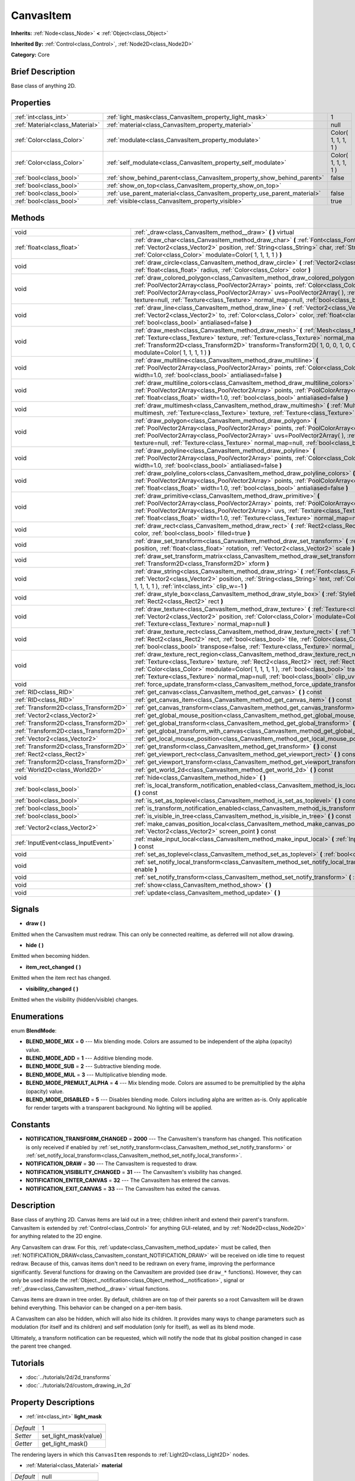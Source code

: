 .. Generated automatically by doc/tools/makerst.py in Godot's source tree.
.. DO NOT EDIT THIS FILE, but the CanvasItem.xml source instead.
.. The source is found in doc/classes or modules/<name>/doc_classes.

.. _class_CanvasItem:

CanvasItem
==========

**Inherits:** :ref:`Node<class_Node>` **<** :ref:`Object<class_Object>`

**Inherited By:** :ref:`Control<class_Control>`, :ref:`Node2D<class_Node2D>`

**Category:** Core

Brief Description
-----------------

Base class of anything 2D.

Properties
----------

+---------------------------------+---------------------------------------------------------------------------+---------------------+
| :ref:`int<class_int>`           | :ref:`light_mask<class_CanvasItem_property_light_mask>`                   | 1                   |
+---------------------------------+---------------------------------------------------------------------------+---------------------+
| :ref:`Material<class_Material>` | :ref:`material<class_CanvasItem_property_material>`                       | null                |
+---------------------------------+---------------------------------------------------------------------------+---------------------+
| :ref:`Color<class_Color>`       | :ref:`modulate<class_CanvasItem_property_modulate>`                       | Color( 1, 1, 1, 1 ) |
+---------------------------------+---------------------------------------------------------------------------+---------------------+
| :ref:`Color<class_Color>`       | :ref:`self_modulate<class_CanvasItem_property_self_modulate>`             | Color( 1, 1, 1, 1 ) |
+---------------------------------+---------------------------------------------------------------------------+---------------------+
| :ref:`bool<class_bool>`         | :ref:`show_behind_parent<class_CanvasItem_property_show_behind_parent>`   | false               |
+---------------------------------+---------------------------------------------------------------------------+---------------------+
| :ref:`bool<class_bool>`         | :ref:`show_on_top<class_CanvasItem_property_show_on_top>`                 |                     |
+---------------------------------+---------------------------------------------------------------------------+---------------------+
| :ref:`bool<class_bool>`         | :ref:`use_parent_material<class_CanvasItem_property_use_parent_material>` | false               |
+---------------------------------+---------------------------------------------------------------------------+---------------------+
| :ref:`bool<class_bool>`         | :ref:`visible<class_CanvasItem_property_visible>`                         | true                |
+---------------------------------+---------------------------------------------------------------------------+---------------------+

Methods
-------

+---------------------------------------+--------------------------------------------------------------------------------------------------------------------------------------------------------------------------------------------------------------------------------------------------------------------------------------------------------------------------------------------------------------------------------------------------+
| void                                  | :ref:`_draw<class_CanvasItem_method__draw>` **(** **)** virtual                                                                                                                                                                                                                                                                                                                                  |
+---------------------------------------+--------------------------------------------------------------------------------------------------------------------------------------------------------------------------------------------------------------------------------------------------------------------------------------------------------------------------------------------------------------------------------------------------+
| :ref:`float<class_float>`             | :ref:`draw_char<class_CanvasItem_method_draw_char>` **(** :ref:`Font<class_Font>` font, :ref:`Vector2<class_Vector2>` position, :ref:`String<class_String>` char, :ref:`String<class_String>` next, :ref:`Color<class_Color>` modulate=Color( 1, 1, 1, 1 ) **)**                                                                                                                                 |
+---------------------------------------+--------------------------------------------------------------------------------------------------------------------------------------------------------------------------------------------------------------------------------------------------------------------------------------------------------------------------------------------------------------------------------------------------+
| void                                  | :ref:`draw_circle<class_CanvasItem_method_draw_circle>` **(** :ref:`Vector2<class_Vector2>` position, :ref:`float<class_float>` radius, :ref:`Color<class_Color>` color **)**                                                                                                                                                                                                                    |
+---------------------------------------+--------------------------------------------------------------------------------------------------------------------------------------------------------------------------------------------------------------------------------------------------------------------------------------------------------------------------------------------------------------------------------------------------+
| void                                  | :ref:`draw_colored_polygon<class_CanvasItem_method_draw_colored_polygon>` **(** :ref:`PoolVector2Array<class_PoolVector2Array>` points, :ref:`Color<class_Color>` color, :ref:`PoolVector2Array<class_PoolVector2Array>` uvs=PoolVector2Array(  ), :ref:`Texture<class_Texture>` texture=null, :ref:`Texture<class_Texture>` normal_map=null, :ref:`bool<class_bool>` antialiased=false **)**    |
+---------------------------------------+--------------------------------------------------------------------------------------------------------------------------------------------------------------------------------------------------------------------------------------------------------------------------------------------------------------------------------------------------------------------------------------------------+
| void                                  | :ref:`draw_line<class_CanvasItem_method_draw_line>` **(** :ref:`Vector2<class_Vector2>` from, :ref:`Vector2<class_Vector2>` to, :ref:`Color<class_Color>` color, :ref:`float<class_float>` width=1.0, :ref:`bool<class_bool>` antialiased=false **)**                                                                                                                                            |
+---------------------------------------+--------------------------------------------------------------------------------------------------------------------------------------------------------------------------------------------------------------------------------------------------------------------------------------------------------------------------------------------------------------------------------------------------+
| void                                  | :ref:`draw_mesh<class_CanvasItem_method_draw_mesh>` **(** :ref:`Mesh<class_Mesh>` mesh, :ref:`Texture<class_Texture>` texture, :ref:`Texture<class_Texture>` normal_map=null, :ref:`Transform2D<class_Transform2D>` transform=Transform2D( 1, 0, 0, 1, 0, 0 ), :ref:`Color<class_Color>` modulate=Color( 1, 1, 1, 1 ) **)**                                                                      |
+---------------------------------------+--------------------------------------------------------------------------------------------------------------------------------------------------------------------------------------------------------------------------------------------------------------------------------------------------------------------------------------------------------------------------------------------------+
| void                                  | :ref:`draw_multiline<class_CanvasItem_method_draw_multiline>` **(** :ref:`PoolVector2Array<class_PoolVector2Array>` points, :ref:`Color<class_Color>` color, :ref:`float<class_float>` width=1.0, :ref:`bool<class_bool>` antialiased=false **)**                                                                                                                                                |
+---------------------------------------+--------------------------------------------------------------------------------------------------------------------------------------------------------------------------------------------------------------------------------------------------------------------------------------------------------------------------------------------------------------------------------------------------+
| void                                  | :ref:`draw_multiline_colors<class_CanvasItem_method_draw_multiline_colors>` **(** :ref:`PoolVector2Array<class_PoolVector2Array>` points, :ref:`PoolColorArray<class_PoolColorArray>` colors, :ref:`float<class_float>` width=1.0, :ref:`bool<class_bool>` antialiased=false **)**                                                                                                               |
+---------------------------------------+--------------------------------------------------------------------------------------------------------------------------------------------------------------------------------------------------------------------------------------------------------------------------------------------------------------------------------------------------------------------------------------------------+
| void                                  | :ref:`draw_multimesh<class_CanvasItem_method_draw_multimesh>` **(** :ref:`MultiMesh<class_MultiMesh>` multimesh, :ref:`Texture<class_Texture>` texture, :ref:`Texture<class_Texture>` normal_map=null **)**                                                                                                                                                                                      |
+---------------------------------------+--------------------------------------------------------------------------------------------------------------------------------------------------------------------------------------------------------------------------------------------------------------------------------------------------------------------------------------------------------------------------------------------------+
| void                                  | :ref:`draw_polygon<class_CanvasItem_method_draw_polygon>` **(** :ref:`PoolVector2Array<class_PoolVector2Array>` points, :ref:`PoolColorArray<class_PoolColorArray>` colors, :ref:`PoolVector2Array<class_PoolVector2Array>` uvs=PoolVector2Array(  ), :ref:`Texture<class_Texture>` texture=null, :ref:`Texture<class_Texture>` normal_map=null, :ref:`bool<class_bool>` antialiased=false **)** |
+---------------------------------------+--------------------------------------------------------------------------------------------------------------------------------------------------------------------------------------------------------------------------------------------------------------------------------------------------------------------------------------------------------------------------------------------------+
| void                                  | :ref:`draw_polyline<class_CanvasItem_method_draw_polyline>` **(** :ref:`PoolVector2Array<class_PoolVector2Array>` points, :ref:`Color<class_Color>` color, :ref:`float<class_float>` width=1.0, :ref:`bool<class_bool>` antialiased=false **)**                                                                                                                                                  |
+---------------------------------------+--------------------------------------------------------------------------------------------------------------------------------------------------------------------------------------------------------------------------------------------------------------------------------------------------------------------------------------------------------------------------------------------------+
| void                                  | :ref:`draw_polyline_colors<class_CanvasItem_method_draw_polyline_colors>` **(** :ref:`PoolVector2Array<class_PoolVector2Array>` points, :ref:`PoolColorArray<class_PoolColorArray>` colors, :ref:`float<class_float>` width=1.0, :ref:`bool<class_bool>` antialiased=false **)**                                                                                                                 |
+---------------------------------------+--------------------------------------------------------------------------------------------------------------------------------------------------------------------------------------------------------------------------------------------------------------------------------------------------------------------------------------------------------------------------------------------------+
| void                                  | :ref:`draw_primitive<class_CanvasItem_method_draw_primitive>` **(** :ref:`PoolVector2Array<class_PoolVector2Array>` points, :ref:`PoolColorArray<class_PoolColorArray>` colors, :ref:`PoolVector2Array<class_PoolVector2Array>` uvs, :ref:`Texture<class_Texture>` texture=null, :ref:`float<class_float>` width=1.0, :ref:`Texture<class_Texture>` normal_map=null **)**                        |
+---------------------------------------+--------------------------------------------------------------------------------------------------------------------------------------------------------------------------------------------------------------------------------------------------------------------------------------------------------------------------------------------------------------------------------------------------+
| void                                  | :ref:`draw_rect<class_CanvasItem_method_draw_rect>` **(** :ref:`Rect2<class_Rect2>` rect, :ref:`Color<class_Color>` color, :ref:`bool<class_bool>` filled=true **)**                                                                                                                                                                                                                             |
+---------------------------------------+--------------------------------------------------------------------------------------------------------------------------------------------------------------------------------------------------------------------------------------------------------------------------------------------------------------------------------------------------------------------------------------------------+
| void                                  | :ref:`draw_set_transform<class_CanvasItem_method_draw_set_transform>` **(** :ref:`Vector2<class_Vector2>` position, :ref:`float<class_float>` rotation, :ref:`Vector2<class_Vector2>` scale **)**                                                                                                                                                                                                |
+---------------------------------------+--------------------------------------------------------------------------------------------------------------------------------------------------------------------------------------------------------------------------------------------------------------------------------------------------------------------------------------------------------------------------------------------------+
| void                                  | :ref:`draw_set_transform_matrix<class_CanvasItem_method_draw_set_transform_matrix>` **(** :ref:`Transform2D<class_Transform2D>` xform **)**                                                                                                                                                                                                                                                      |
+---------------------------------------+--------------------------------------------------------------------------------------------------------------------------------------------------------------------------------------------------------------------------------------------------------------------------------------------------------------------------------------------------------------------------------------------------+
| void                                  | :ref:`draw_string<class_CanvasItem_method_draw_string>` **(** :ref:`Font<class_Font>` font, :ref:`Vector2<class_Vector2>` position, :ref:`String<class_String>` text, :ref:`Color<class_Color>` modulate=Color( 1, 1, 1, 1 ), :ref:`int<class_int>` clip_w=-1 **)**                                                                                                                              |
+---------------------------------------+--------------------------------------------------------------------------------------------------------------------------------------------------------------------------------------------------------------------------------------------------------------------------------------------------------------------------------------------------------------------------------------------------+
| void                                  | :ref:`draw_style_box<class_CanvasItem_method_draw_style_box>` **(** :ref:`StyleBox<class_StyleBox>` style_box, :ref:`Rect2<class_Rect2>` rect **)**                                                                                                                                                                                                                                              |
+---------------------------------------+--------------------------------------------------------------------------------------------------------------------------------------------------------------------------------------------------------------------------------------------------------------------------------------------------------------------------------------------------------------------------------------------------+
| void                                  | :ref:`draw_texture<class_CanvasItem_method_draw_texture>` **(** :ref:`Texture<class_Texture>` texture, :ref:`Vector2<class_Vector2>` position, :ref:`Color<class_Color>` modulate=Color( 1, 1, 1, 1 ), :ref:`Texture<class_Texture>` normal_map=null **)**                                                                                                                                       |
+---------------------------------------+--------------------------------------------------------------------------------------------------------------------------------------------------------------------------------------------------------------------------------------------------------------------------------------------------------------------------------------------------------------------------------------------------+
| void                                  | :ref:`draw_texture_rect<class_CanvasItem_method_draw_texture_rect>` **(** :ref:`Texture<class_Texture>` texture, :ref:`Rect2<class_Rect2>` rect, :ref:`bool<class_bool>` tile, :ref:`Color<class_Color>` modulate=Color( 1, 1, 1, 1 ), :ref:`bool<class_bool>` transpose=false, :ref:`Texture<class_Texture>` normal_map=null **)**                                                              |
+---------------------------------------+--------------------------------------------------------------------------------------------------------------------------------------------------------------------------------------------------------------------------------------------------------------------------------------------------------------------------------------------------------------------------------------------------+
| void                                  | :ref:`draw_texture_rect_region<class_CanvasItem_method_draw_texture_rect_region>` **(** :ref:`Texture<class_Texture>` texture, :ref:`Rect2<class_Rect2>` rect, :ref:`Rect2<class_Rect2>` src_rect, :ref:`Color<class_Color>` modulate=Color( 1, 1, 1, 1 ), :ref:`bool<class_bool>` transpose=false, :ref:`Texture<class_Texture>` normal_map=null, :ref:`bool<class_bool>` clip_uv=true **)**    |
+---------------------------------------+--------------------------------------------------------------------------------------------------------------------------------------------------------------------------------------------------------------------------------------------------------------------------------------------------------------------------------------------------------------------------------------------------+
| void                                  | :ref:`force_update_transform<class_CanvasItem_method_force_update_transform>` **(** **)**                                                                                                                                                                                                                                                                                                        |
+---------------------------------------+--------------------------------------------------------------------------------------------------------------------------------------------------------------------------------------------------------------------------------------------------------------------------------------------------------------------------------------------------------------------------------------------------+
| :ref:`RID<class_RID>`                 | :ref:`get_canvas<class_CanvasItem_method_get_canvas>` **(** **)** const                                                                                                                                                                                                                                                                                                                          |
+---------------------------------------+--------------------------------------------------------------------------------------------------------------------------------------------------------------------------------------------------------------------------------------------------------------------------------------------------------------------------------------------------------------------------------------------------+
| :ref:`RID<class_RID>`                 | :ref:`get_canvas_item<class_CanvasItem_method_get_canvas_item>` **(** **)** const                                                                                                                                                                                                                                                                                                                |
+---------------------------------------+--------------------------------------------------------------------------------------------------------------------------------------------------------------------------------------------------------------------------------------------------------------------------------------------------------------------------------------------------------------------------------------------------+
| :ref:`Transform2D<class_Transform2D>` | :ref:`get_canvas_transform<class_CanvasItem_method_get_canvas_transform>` **(** **)** const                                                                                                                                                                                                                                                                                                      |
+---------------------------------------+--------------------------------------------------------------------------------------------------------------------------------------------------------------------------------------------------------------------------------------------------------------------------------------------------------------------------------------------------------------------------------------------------+
| :ref:`Vector2<class_Vector2>`         | :ref:`get_global_mouse_position<class_CanvasItem_method_get_global_mouse_position>` **(** **)** const                                                                                                                                                                                                                                                                                            |
+---------------------------------------+--------------------------------------------------------------------------------------------------------------------------------------------------------------------------------------------------------------------------------------------------------------------------------------------------------------------------------------------------------------------------------------------------+
| :ref:`Transform2D<class_Transform2D>` | :ref:`get_global_transform<class_CanvasItem_method_get_global_transform>` **(** **)** const                                                                                                                                                                                                                                                                                                      |
+---------------------------------------+--------------------------------------------------------------------------------------------------------------------------------------------------------------------------------------------------------------------------------------------------------------------------------------------------------------------------------------------------------------------------------------------------+
| :ref:`Transform2D<class_Transform2D>` | :ref:`get_global_transform_with_canvas<class_CanvasItem_method_get_global_transform_with_canvas>` **(** **)** const                                                                                                                                                                                                                                                                              |
+---------------------------------------+--------------------------------------------------------------------------------------------------------------------------------------------------------------------------------------------------------------------------------------------------------------------------------------------------------------------------------------------------------------------------------------------------+
| :ref:`Vector2<class_Vector2>`         | :ref:`get_local_mouse_position<class_CanvasItem_method_get_local_mouse_position>` **(** **)** const                                                                                                                                                                                                                                                                                              |
+---------------------------------------+--------------------------------------------------------------------------------------------------------------------------------------------------------------------------------------------------------------------------------------------------------------------------------------------------------------------------------------------------------------------------------------------------+
| :ref:`Transform2D<class_Transform2D>` | :ref:`get_transform<class_CanvasItem_method_get_transform>` **(** **)** const                                                                                                                                                                                                                                                                                                                    |
+---------------------------------------+--------------------------------------------------------------------------------------------------------------------------------------------------------------------------------------------------------------------------------------------------------------------------------------------------------------------------------------------------------------------------------------------------+
| :ref:`Rect2<class_Rect2>`             | :ref:`get_viewport_rect<class_CanvasItem_method_get_viewport_rect>` **(** **)** const                                                                                                                                                                                                                                                                                                            |
+---------------------------------------+--------------------------------------------------------------------------------------------------------------------------------------------------------------------------------------------------------------------------------------------------------------------------------------------------------------------------------------------------------------------------------------------------+
| :ref:`Transform2D<class_Transform2D>` | :ref:`get_viewport_transform<class_CanvasItem_method_get_viewport_transform>` **(** **)** const                                                                                                                                                                                                                                                                                                  |
+---------------------------------------+--------------------------------------------------------------------------------------------------------------------------------------------------------------------------------------------------------------------------------------------------------------------------------------------------------------------------------------------------------------------------------------------------+
| :ref:`World2D<class_World2D>`         | :ref:`get_world_2d<class_CanvasItem_method_get_world_2d>` **(** **)** const                                                                                                                                                                                                                                                                                                                      |
+---------------------------------------+--------------------------------------------------------------------------------------------------------------------------------------------------------------------------------------------------------------------------------------------------------------------------------------------------------------------------------------------------------------------------------------------------+
| void                                  | :ref:`hide<class_CanvasItem_method_hide>` **(** **)**                                                                                                                                                                                                                                                                                                                                            |
+---------------------------------------+--------------------------------------------------------------------------------------------------------------------------------------------------------------------------------------------------------------------------------------------------------------------------------------------------------------------------------------------------------------------------------------------------+
| :ref:`bool<class_bool>`               | :ref:`is_local_transform_notification_enabled<class_CanvasItem_method_is_local_transform_notification_enabled>` **(** **)** const                                                                                                                                                                                                                                                                |
+---------------------------------------+--------------------------------------------------------------------------------------------------------------------------------------------------------------------------------------------------------------------------------------------------------------------------------------------------------------------------------------------------------------------------------------------------+
| :ref:`bool<class_bool>`               | :ref:`is_set_as_toplevel<class_CanvasItem_method_is_set_as_toplevel>` **(** **)** const                                                                                                                                                                                                                                                                                                          |
+---------------------------------------+--------------------------------------------------------------------------------------------------------------------------------------------------------------------------------------------------------------------------------------------------------------------------------------------------------------------------------------------------------------------------------------------------+
| :ref:`bool<class_bool>`               | :ref:`is_transform_notification_enabled<class_CanvasItem_method_is_transform_notification_enabled>` **(** **)** const                                                                                                                                                                                                                                                                            |
+---------------------------------------+--------------------------------------------------------------------------------------------------------------------------------------------------------------------------------------------------------------------------------------------------------------------------------------------------------------------------------------------------------------------------------------------------+
| :ref:`bool<class_bool>`               | :ref:`is_visible_in_tree<class_CanvasItem_method_is_visible_in_tree>` **(** **)** const                                                                                                                                                                                                                                                                                                          |
+---------------------------------------+--------------------------------------------------------------------------------------------------------------------------------------------------------------------------------------------------------------------------------------------------------------------------------------------------------------------------------------------------------------------------------------------------+
| :ref:`Vector2<class_Vector2>`         | :ref:`make_canvas_position_local<class_CanvasItem_method_make_canvas_position_local>` **(** :ref:`Vector2<class_Vector2>` screen_point **)** const                                                                                                                                                                                                                                               |
+---------------------------------------+--------------------------------------------------------------------------------------------------------------------------------------------------------------------------------------------------------------------------------------------------------------------------------------------------------------------------------------------------------------------------------------------------+
| :ref:`InputEvent<class_InputEvent>`   | :ref:`make_input_local<class_CanvasItem_method_make_input_local>` **(** :ref:`InputEvent<class_InputEvent>` event **)** const                                                                                                                                                                                                                                                                    |
+---------------------------------------+--------------------------------------------------------------------------------------------------------------------------------------------------------------------------------------------------------------------------------------------------------------------------------------------------------------------------------------------------------------------------------------------------+
| void                                  | :ref:`set_as_toplevel<class_CanvasItem_method_set_as_toplevel>` **(** :ref:`bool<class_bool>` enable **)**                                                                                                                                                                                                                                                                                       |
+---------------------------------------+--------------------------------------------------------------------------------------------------------------------------------------------------------------------------------------------------------------------------------------------------------------------------------------------------------------------------------------------------------------------------------------------------+
| void                                  | :ref:`set_notify_local_transform<class_CanvasItem_method_set_notify_local_transform>` **(** :ref:`bool<class_bool>` enable **)**                                                                                                                                                                                                                                                                 |
+---------------------------------------+--------------------------------------------------------------------------------------------------------------------------------------------------------------------------------------------------------------------------------------------------------------------------------------------------------------------------------------------------------------------------------------------------+
| void                                  | :ref:`set_notify_transform<class_CanvasItem_method_set_notify_transform>` **(** :ref:`bool<class_bool>` enable **)**                                                                                                                                                                                                                                                                             |
+---------------------------------------+--------------------------------------------------------------------------------------------------------------------------------------------------------------------------------------------------------------------------------------------------------------------------------------------------------------------------------------------------------------------------------------------------+
| void                                  | :ref:`show<class_CanvasItem_method_show>` **(** **)**                                                                                                                                                                                                                                                                                                                                            |
+---------------------------------------+--------------------------------------------------------------------------------------------------------------------------------------------------------------------------------------------------------------------------------------------------------------------------------------------------------------------------------------------------------------------------------------------------+
| void                                  | :ref:`update<class_CanvasItem_method_update>` **(** **)**                                                                                                                                                                                                                                                                                                                                        |
+---------------------------------------+--------------------------------------------------------------------------------------------------------------------------------------------------------------------------------------------------------------------------------------------------------------------------------------------------------------------------------------------------------------------------------------------------+

Signals
-------

.. _class_CanvasItem_signal_draw:

- **draw** **(** **)**

Emitted when the CanvasItem must redraw. This can only be connected realtime, as deferred will not allow drawing.

.. _class_CanvasItem_signal_hide:

- **hide** **(** **)**

Emitted when becoming hidden.

.. _class_CanvasItem_signal_item_rect_changed:

- **item_rect_changed** **(** **)**

Emitted when the item rect has changed.

.. _class_CanvasItem_signal_visibility_changed:

- **visibility_changed** **(** **)**

Emitted when the visibility (hidden/visible) changes.

Enumerations
------------

.. _enum_CanvasItem_BlendMode:

.. _class_CanvasItem_constant_BLEND_MODE_MIX:

.. _class_CanvasItem_constant_BLEND_MODE_ADD:

.. _class_CanvasItem_constant_BLEND_MODE_SUB:

.. _class_CanvasItem_constant_BLEND_MODE_MUL:

.. _class_CanvasItem_constant_BLEND_MODE_PREMULT_ALPHA:

.. _class_CanvasItem_constant_BLEND_MODE_DISABLED:

enum **BlendMode**:

- **BLEND_MODE_MIX** = **0** --- Mix blending mode. Colors are assumed to be independent of the alpha (opacity) value.

- **BLEND_MODE_ADD** = **1** --- Additive blending mode.

- **BLEND_MODE_SUB** = **2** --- Subtractive blending mode.

- **BLEND_MODE_MUL** = **3** --- Multiplicative blending mode.

- **BLEND_MODE_PREMULT_ALPHA** = **4** --- Mix blending mode. Colors are assumed to be premultiplied by the alpha (opacity) value.

- **BLEND_MODE_DISABLED** = **5** --- Disables blending mode. Colors including alpha are written as-is. Only applicable for render targets with a transparent background. No lighting will be applied.

Constants
---------

.. _class_CanvasItem_constant_NOTIFICATION_TRANSFORM_CHANGED:

.. _class_CanvasItem_constant_NOTIFICATION_DRAW:

.. _class_CanvasItem_constant_NOTIFICATION_VISIBILITY_CHANGED:

.. _class_CanvasItem_constant_NOTIFICATION_ENTER_CANVAS:

.. _class_CanvasItem_constant_NOTIFICATION_EXIT_CANVAS:

- **NOTIFICATION_TRANSFORM_CHANGED** = **2000** --- The CanvasItem's transform has changed. This notification is only received if enabled by :ref:`set_notify_transform<class_CanvasItem_method_set_notify_transform>` or :ref:`set_notify_local_transform<class_CanvasItem_method_set_notify_local_transform>`.

- **NOTIFICATION_DRAW** = **30** --- The CanvasItem is requested to draw.

- **NOTIFICATION_VISIBILITY_CHANGED** = **31** --- The CanvasItem's visibility has changed.

- **NOTIFICATION_ENTER_CANVAS** = **32** --- The CanvasItem has entered the canvas.

- **NOTIFICATION_EXIT_CANVAS** = **33** --- The CanvasItem has exited the canvas.

Description
-----------

Base class of anything 2D. Canvas items are laid out in a tree; children inherit and extend their parent's transform. CanvasItem is extended by :ref:`Control<class_Control>` for anything GUI-related, and by :ref:`Node2D<class_Node2D>` for anything related to the 2D engine.

Any CanvasItem can draw. For this, :ref:`update<class_CanvasItem_method_update>` must be called, then :ref:`NOTIFICATION_DRAW<class_CanvasItem_constant_NOTIFICATION_DRAW>` will be received on idle time to request redraw. Because of this, canvas items don't need to be redrawn on every frame, improving the performance significantly. Several functions for drawing on the CanvasItem are provided (see ``draw_*`` functions). However, they can only be used inside the :ref:`Object._notification<class_Object_method__notification>`, signal or :ref:`_draw<class_CanvasItem_method__draw>` virtual functions.

Canvas items are drawn in tree order. By default, children are on top of their parents so a root CanvasItem will be drawn behind everything. This behavior can be changed on a per-item basis.

A CanvasItem can also be hidden, which will also hide its children. It provides many ways to change parameters such as modulation (for itself and its children) and self modulation (only for itself), as well as its blend mode.

Ultimately, a transform notification can be requested, which will notify the node that its global position changed in case the parent tree changed.

Tutorials
---------

- :doc:`../tutorials/2d/2d_transforms`

- :doc:`../tutorials/2d/custom_drawing_in_2d`

Property Descriptions
---------------------

.. _class_CanvasItem_property_light_mask:

- :ref:`int<class_int>` **light_mask**

+-----------+-----------------------+
| *Default* | 1                     |
+-----------+-----------------------+
| *Setter*  | set_light_mask(value) |
+-----------+-----------------------+
| *Getter*  | get_light_mask()      |
+-----------+-----------------------+

The rendering layers in which this ``CanvasItem`` responds to :ref:`Light2D<class_Light2D>` nodes.

.. _class_CanvasItem_property_material:

- :ref:`Material<class_Material>` **material**

+-----------+---------------------+
| *Default* | null                |
+-----------+---------------------+
| *Setter*  | set_material(value) |
+-----------+---------------------+
| *Getter*  | get_material()      |
+-----------+---------------------+

The material applied to textures on this ``CanvasItem``.

.. _class_CanvasItem_property_modulate:

- :ref:`Color<class_Color>` **modulate**

+-----------+---------------------+
| *Default* | Color( 1, 1, 1, 1 ) |
+-----------+---------------------+
| *Setter*  | set_modulate(value) |
+-----------+---------------------+
| *Getter*  | get_modulate()      |
+-----------+---------------------+

The color applied to textures on this ``CanvasItem``.

.. _class_CanvasItem_property_self_modulate:

- :ref:`Color<class_Color>` **self_modulate**

+-----------+--------------------------+
| *Default* | Color( 1, 1, 1, 1 )      |
+-----------+--------------------------+
| *Setter*  | set_self_modulate(value) |
+-----------+--------------------------+
| *Getter*  | get_self_modulate()      |
+-----------+--------------------------+

The color applied to textures on this ``CanvasItem``. This is not inherited by children ``CanvasItem``\ s.

.. _class_CanvasItem_property_show_behind_parent:

- :ref:`bool<class_bool>` **show_behind_parent**

+-----------+---------------------------------+
| *Default* | false                           |
+-----------+---------------------------------+
| *Setter*  | set_draw_behind_parent(value)   |
+-----------+---------------------------------+
| *Getter*  | is_draw_behind_parent_enabled() |
+-----------+---------------------------------+

If ``true``, the object draws behind its parent.

.. _class_CanvasItem_property_show_on_top:

- :ref:`bool<class_bool>` **show_on_top**

If ``true``, the object draws on top of its parent.

.. _class_CanvasItem_property_use_parent_material:

- :ref:`bool<class_bool>` **use_parent_material**

+-----------+--------------------------------+
| *Default* | false                          |
+-----------+--------------------------------+
| *Setter*  | set_use_parent_material(value) |
+-----------+--------------------------------+
| *Getter*  | get_use_parent_material()      |
+-----------+--------------------------------+

If ``true``, the parent ``CanvasItem``'s :ref:`material<class_CanvasItem_property_material>` property is used as this one's material.

.. _class_CanvasItem_property_visible:

- :ref:`bool<class_bool>` **visible**

+-----------+--------------------+
| *Default* | true               |
+-----------+--------------------+
| *Setter*  | set_visible(value) |
+-----------+--------------------+
| *Getter*  | is_visible()       |
+-----------+--------------------+

If ``true``, this ``CanvasItem`` is drawn. For controls that inherit :ref:`Popup<class_Popup>`, the correct way to make them visible is to call one of the multiple ``popup*()`` functions instead.

Method Descriptions
-------------------

.. _class_CanvasItem_method__draw:

- void **_draw** **(** **)** virtual

Called (if exists) to draw the canvas item.

.. _class_CanvasItem_method_draw_char:

- :ref:`float<class_float>` **draw_char** **(** :ref:`Font<class_Font>` font, :ref:`Vector2<class_Vector2>` position, :ref:`String<class_String>` char, :ref:`String<class_String>` next, :ref:`Color<class_Color>` modulate=Color( 1, 1, 1, 1 ) **)**

Draws a string character using a custom font. Returns the advance, depending on the character width and kerning with an optional next character.

.. _class_CanvasItem_method_draw_circle:

- void **draw_circle** **(** :ref:`Vector2<class_Vector2>` position, :ref:`float<class_float>` radius, :ref:`Color<class_Color>` color **)**

Draws a colored circle.

.. _class_CanvasItem_method_draw_colored_polygon:

- void **draw_colored_polygon** **(** :ref:`PoolVector2Array<class_PoolVector2Array>` points, :ref:`Color<class_Color>` color, :ref:`PoolVector2Array<class_PoolVector2Array>` uvs=PoolVector2Array(  ), :ref:`Texture<class_Texture>` texture=null, :ref:`Texture<class_Texture>` normal_map=null, :ref:`bool<class_bool>` antialiased=false **)**

Draws a colored polygon of any amount of points, convex or concave.

.. _class_CanvasItem_method_draw_line:

- void **draw_line** **(** :ref:`Vector2<class_Vector2>` from, :ref:`Vector2<class_Vector2>` to, :ref:`Color<class_Color>` color, :ref:`float<class_float>` width=1.0, :ref:`bool<class_bool>` antialiased=false **)**

Draws a line from a 2D point to another, with a given color and width. It can be optionally antialiased.

.. _class_CanvasItem_method_draw_mesh:

- void **draw_mesh** **(** :ref:`Mesh<class_Mesh>` mesh, :ref:`Texture<class_Texture>` texture, :ref:`Texture<class_Texture>` normal_map=null, :ref:`Transform2D<class_Transform2D>` transform=Transform2D( 1, 0, 0, 1, 0, 0 ), :ref:`Color<class_Color>` modulate=Color( 1, 1, 1, 1 ) **)**

.. _class_CanvasItem_method_draw_multiline:

- void **draw_multiline** **(** :ref:`PoolVector2Array<class_PoolVector2Array>` points, :ref:`Color<class_Color>` color, :ref:`float<class_float>` width=1.0, :ref:`bool<class_bool>` antialiased=false **)**

Draws multiple, parallel lines with a uniform ``color``. ``width`` and ``antialiased`` are currently not implemented and have no effect.

.. _class_CanvasItem_method_draw_multiline_colors:

- void **draw_multiline_colors** **(** :ref:`PoolVector2Array<class_PoolVector2Array>` points, :ref:`PoolColorArray<class_PoolColorArray>` colors, :ref:`float<class_float>` width=1.0, :ref:`bool<class_bool>` antialiased=false **)**

Draws multiple, parallel lines with a uniform ``width``, segment-by-segment coloring, and optional antialiasing. Colors assigned to line segments match by index between ``points`` and ``colors``.

.. _class_CanvasItem_method_draw_multimesh:

- void **draw_multimesh** **(** :ref:`MultiMesh<class_MultiMesh>` multimesh, :ref:`Texture<class_Texture>` texture, :ref:`Texture<class_Texture>` normal_map=null **)**

.. _class_CanvasItem_method_draw_polygon:

- void **draw_polygon** **(** :ref:`PoolVector2Array<class_PoolVector2Array>` points, :ref:`PoolColorArray<class_PoolColorArray>` colors, :ref:`PoolVector2Array<class_PoolVector2Array>` uvs=PoolVector2Array(  ), :ref:`Texture<class_Texture>` texture=null, :ref:`Texture<class_Texture>` normal_map=null, :ref:`bool<class_bool>` antialiased=false **)**

Draws a polygon of any amount of points, convex or concave.

.. _class_CanvasItem_method_draw_polyline:

- void **draw_polyline** **(** :ref:`PoolVector2Array<class_PoolVector2Array>` points, :ref:`Color<class_Color>` color, :ref:`float<class_float>` width=1.0, :ref:`bool<class_bool>` antialiased=false **)**

Draws interconnected line segments with a uniform ``color`` and ``width`` and optional antialiasing.

.. _class_CanvasItem_method_draw_polyline_colors:

- void **draw_polyline_colors** **(** :ref:`PoolVector2Array<class_PoolVector2Array>` points, :ref:`PoolColorArray<class_PoolColorArray>` colors, :ref:`float<class_float>` width=1.0, :ref:`bool<class_bool>` antialiased=false **)**

Draws interconnected line segments with a uniform ``width``, segment-by-segment coloring, and optional antialiasing. Colors assigned to line segments match by index between ``points`` and ``colors``.

.. _class_CanvasItem_method_draw_primitive:

- void **draw_primitive** **(** :ref:`PoolVector2Array<class_PoolVector2Array>` points, :ref:`PoolColorArray<class_PoolColorArray>` colors, :ref:`PoolVector2Array<class_PoolVector2Array>` uvs, :ref:`Texture<class_Texture>` texture=null, :ref:`float<class_float>` width=1.0, :ref:`Texture<class_Texture>` normal_map=null **)**

Draws a custom primitive. 1 point for a point, 2 points for a line, 3 points for a triangle and 4 points for a quad.

.. _class_CanvasItem_method_draw_rect:

- void **draw_rect** **(** :ref:`Rect2<class_Rect2>` rect, :ref:`Color<class_Color>` color, :ref:`bool<class_bool>` filled=true **)**

Draws a colored rectangle.

.. _class_CanvasItem_method_draw_set_transform:

- void **draw_set_transform** **(** :ref:`Vector2<class_Vector2>` position, :ref:`float<class_float>` rotation, :ref:`Vector2<class_Vector2>` scale **)**

Sets a custom transform for drawing via components. Anything drawn afterwards will be transformed by this.

.. _class_CanvasItem_method_draw_set_transform_matrix:

- void **draw_set_transform_matrix** **(** :ref:`Transform2D<class_Transform2D>` xform **)**

Sets a custom transform for drawing via matrix. Anything drawn afterwards will be transformed by this.

.. _class_CanvasItem_method_draw_string:

- void **draw_string** **(** :ref:`Font<class_Font>` font, :ref:`Vector2<class_Vector2>` position, :ref:`String<class_String>` text, :ref:`Color<class_Color>` modulate=Color( 1, 1, 1, 1 ), :ref:`int<class_int>` clip_w=-1 **)**

Draws a string using a custom font.

.. _class_CanvasItem_method_draw_style_box:

- void **draw_style_box** **(** :ref:`StyleBox<class_StyleBox>` style_box, :ref:`Rect2<class_Rect2>` rect **)**

Draws a styled rectangle.

.. _class_CanvasItem_method_draw_texture:

- void **draw_texture** **(** :ref:`Texture<class_Texture>` texture, :ref:`Vector2<class_Vector2>` position, :ref:`Color<class_Color>` modulate=Color( 1, 1, 1, 1 ), :ref:`Texture<class_Texture>` normal_map=null **)**

Draws a texture at a given position.

.. _class_CanvasItem_method_draw_texture_rect:

- void **draw_texture_rect** **(** :ref:`Texture<class_Texture>` texture, :ref:`Rect2<class_Rect2>` rect, :ref:`bool<class_bool>` tile, :ref:`Color<class_Color>` modulate=Color( 1, 1, 1, 1 ), :ref:`bool<class_bool>` transpose=false, :ref:`Texture<class_Texture>` normal_map=null **)**

Draws a textured rectangle at a given position, optionally modulated by a color. If ``transpose`` is ``true``, the texture will have its X and Y coordinates swapped.

.. _class_CanvasItem_method_draw_texture_rect_region:

- void **draw_texture_rect_region** **(** :ref:`Texture<class_Texture>` texture, :ref:`Rect2<class_Rect2>` rect, :ref:`Rect2<class_Rect2>` src_rect, :ref:`Color<class_Color>` modulate=Color( 1, 1, 1, 1 ), :ref:`bool<class_bool>` transpose=false, :ref:`Texture<class_Texture>` normal_map=null, :ref:`bool<class_bool>` clip_uv=true **)**

Draws a textured rectangle region at a given position, optionally modulated by a color. If ``transpose`` is ``true``, the texture will have its X and Y coordinates swapped.

.. _class_CanvasItem_method_force_update_transform:

- void **force_update_transform** **(** **)**

.. _class_CanvasItem_method_get_canvas:

- :ref:`RID<class_RID>` **get_canvas** **(** **)** const

Returns the :ref:`RID<class_RID>` of the :ref:`World2D<class_World2D>` canvas where this item is in.

.. _class_CanvasItem_method_get_canvas_item:

- :ref:`RID<class_RID>` **get_canvas_item** **(** **)** const

Returns the canvas item RID used by :ref:`VisualServer<class_VisualServer>` for this item.

.. _class_CanvasItem_method_get_canvas_transform:

- :ref:`Transform2D<class_Transform2D>` **get_canvas_transform** **(** **)** const

Gets the transform matrix of this item's canvas.

.. _class_CanvasItem_method_get_global_mouse_position:

- :ref:`Vector2<class_Vector2>` **get_global_mouse_position** **(** **)** const

Gets the global position of the mouse.

.. _class_CanvasItem_method_get_global_transform:

- :ref:`Transform2D<class_Transform2D>` **get_global_transform** **(** **)** const

Gets the global transform matrix of this item.

.. _class_CanvasItem_method_get_global_transform_with_canvas:

- :ref:`Transform2D<class_Transform2D>` **get_global_transform_with_canvas** **(** **)** const

Gets the global transform matrix of this item in relation to the canvas.

.. _class_CanvasItem_method_get_local_mouse_position:

- :ref:`Vector2<class_Vector2>` **get_local_mouse_position** **(** **)** const

Gets the mouse position relative to this item's position.

.. _class_CanvasItem_method_get_transform:

- :ref:`Transform2D<class_Transform2D>` **get_transform** **(** **)** const

Gets the transform matrix of this item.

.. _class_CanvasItem_method_get_viewport_rect:

- :ref:`Rect2<class_Rect2>` **get_viewport_rect** **(** **)** const

Gets the viewport's boundaries as a :ref:`Rect2<class_Rect2>`.

.. _class_CanvasItem_method_get_viewport_transform:

- :ref:`Transform2D<class_Transform2D>` **get_viewport_transform** **(** **)** const

Gets this item's transform in relation to the viewport.

.. _class_CanvasItem_method_get_world_2d:

- :ref:`World2D<class_World2D>` **get_world_2d** **(** **)** const

Gets the :ref:`World2D<class_World2D>` where this item is in.

.. _class_CanvasItem_method_hide:

- void **hide** **(** **)**

Hide the CanvasItem if it's currently visible.

.. _class_CanvasItem_method_is_local_transform_notification_enabled:

- :ref:`bool<class_bool>` **is_local_transform_notification_enabled** **(** **)** const

Returns ``true`` if local transform notifications are communicated to children.

.. _class_CanvasItem_method_is_set_as_toplevel:

- :ref:`bool<class_bool>` **is_set_as_toplevel** **(** **)** const

Returns ``true`` if the node is set as top-level. See :ref:`set_as_toplevel<class_CanvasItem_method_set_as_toplevel>`.

.. _class_CanvasItem_method_is_transform_notification_enabled:

- :ref:`bool<class_bool>` **is_transform_notification_enabled** **(** **)** const

Returns ``true`` if global transform notifications are communicated to children.

.. _class_CanvasItem_method_is_visible_in_tree:

- :ref:`bool<class_bool>` **is_visible_in_tree** **(** **)** const

Returns ``true`` if the node is present in the :ref:`SceneTree<class_SceneTree>`, its :ref:`visible<class_CanvasItem_property_visible>` property is ``true`` and its inherited visibility is also ``true``.

.. _class_CanvasItem_method_make_canvas_position_local:

- :ref:`Vector2<class_Vector2>` **make_canvas_position_local** **(** :ref:`Vector2<class_Vector2>` screen_point **)** const

Assigns ``screen_point`` as this node's new local transform.

.. _class_CanvasItem_method_make_input_local:

- :ref:`InputEvent<class_InputEvent>` **make_input_local** **(** :ref:`InputEvent<class_InputEvent>` event **)** const

Transformations issued by ``event``'s inputs are applied in local space instead of global space.

.. _class_CanvasItem_method_set_as_toplevel:

- void **set_as_toplevel** **(** :ref:`bool<class_bool>` enable **)**

If ``enable`` is ``true``, the node won't inherit its transform from parent canvas items.

.. _class_CanvasItem_method_set_notify_local_transform:

- void **set_notify_local_transform** **(** :ref:`bool<class_bool>` enable **)**

If ``enable`` is ``true``, children will be updated with local transform data.

.. _class_CanvasItem_method_set_notify_transform:

- void **set_notify_transform** **(** :ref:`bool<class_bool>` enable **)**

If ``enable`` is ``true``, children will be updated with global transform data.

.. _class_CanvasItem_method_show:

- void **show** **(** **)**

Show the CanvasItem if it's currently hidden. For controls that inherit :ref:`Popup<class_Popup>`, the correct way to make them visible is to call one of the multiple ``popup*()`` functions instead.

.. _class_CanvasItem_method_update:

- void **update** **(** **)**

Queue the CanvasItem for update. :ref:`NOTIFICATION_DRAW<class_CanvasItem_constant_NOTIFICATION_DRAW>` will be called on idle time to request redraw.

